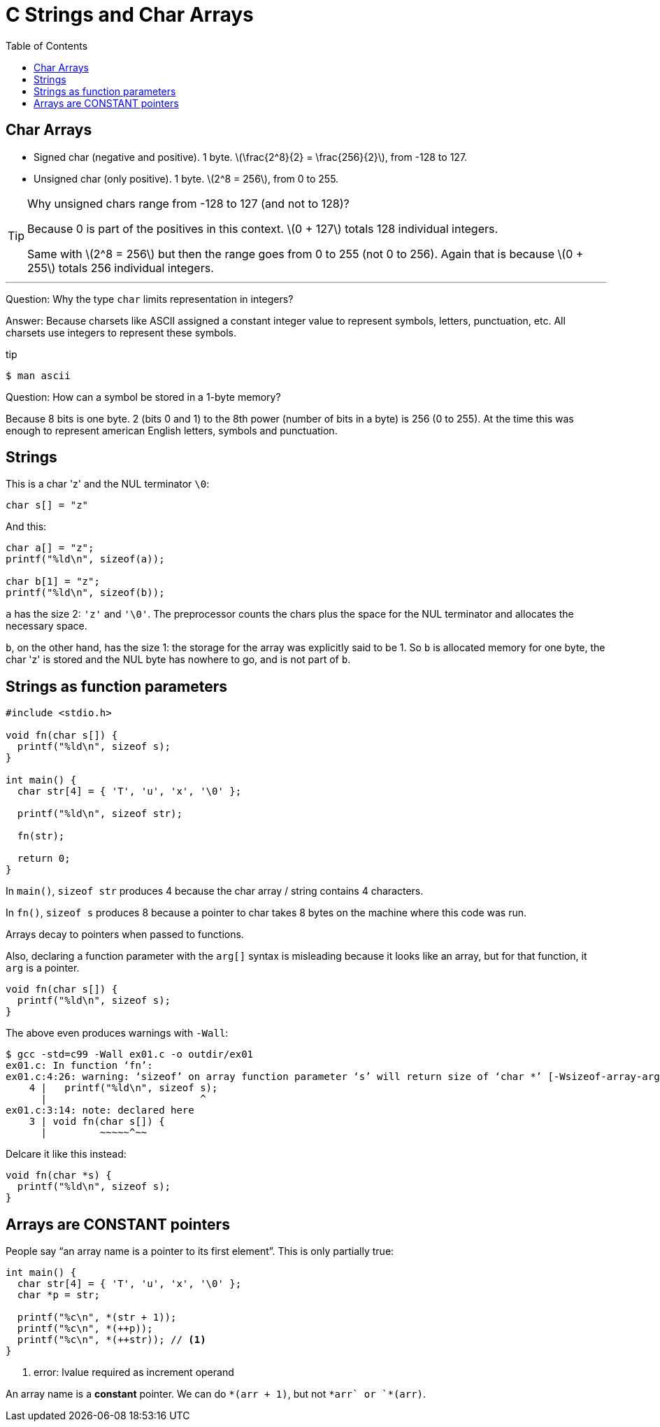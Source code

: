 = C Strings and Char Arrays
:toc: right
:icons: font
:stem: latexmath

== Char Arrays

* Signed char (negative and positive).
  1 byte.
  stem:[\frac{2^8}{2} = \frac{256}{2}], from -128 to 127.
* Unsigned char (only positive).
  1 byte.
  stem:[2^8 = 256], from 0 to 255.

[TIP]
====
Why unsigned chars range from -128 to 127 (and not to 128)?

Because 0 is part of the positives in this context.
stem:[0 + 127] totals 128 individual integers.

Same with stem:[2^8 = 256] but then the range goes from 0 to 255 (not 0 to 256).
Again that is because stem:[0 + 255] totals 256 individual integers.
====

'''
Question: Why the type `char` limits representation in integers?

Answer: Because charsets like ASCII assigned a constant integer value to represent symbols, letters, punctuation, etc.
All charsets use integers to represent these symbols.

.tip
[source,shell-session]
----
$ man ascii
----

Question: How can a symbol be stored in a 1-byte memory?

Because 8 bits is one byte. 2 (bits 0 and 1) to the 8th power (number of bits in a byte) is 256 (0 to 255).
At the time this was enough to represent american English letters, symbols and punctuation.


== Strings

This is a char 'z' and the NUL terminator `\0`:

[source,c]
----
char s[] = "z"
----

And this:

[source,c]
----
char a[] = "z";
printf("%ld\n", sizeof(a));

char b[1] = "z";
printf("%ld\n", sizeof(b));
----

`a` has the size 2: `'z'` and `'\0'`.
The preprocessor counts the chars plus the space for the NUL terminator and allocates the necessary space.

`b`, on the other hand, has the size 1: the storage for the array was explicitly said to be 1.
So `b` is allocated memory for one byte, the char 'z' is stored and the NUL byte has nowhere to go, and is not part of `b`.

== Strings as function parameters

[source,c]
----
#include <stdio.h>

void fn(char s[]) {
  printf("%ld\n", sizeof s);
}

int main() {
  char str[4] = { 'T', 'u', 'x', '\0' };

  printf("%ld\n", sizeof str);

  fn(str);

  return 0;
}
----

In `main()`, `sizeof str` produces 4 because the char array / string contains 4 characters.

In `fn()`, `sizeof s` produces 8 because a pointer to char takes 8 bytes on the machine where this code was run.

Arrays decay to pointers when passed to functions.

Also, declaring a function parameter with the `arg[]` syntax is misleading because it looks like an array, but for that function, it `arg` is a pointer.

[source,c]
----
void fn(char s[]) {
  printf("%ld\n", sizeof s);
}
----

The above even produces warnings with `-Wall`:

[source,shell-session]
----
$ gcc -std=c99 -Wall ex01.c -o outdir/ex01
ex01.c: In function ‘fn’:
ex01.c:4:26: warning: ‘sizeof’ on array function parameter ‘s’ will return size of ‘char *’ [-Wsizeof-array-argument]
    4 |   printf("%ld\n", sizeof s);
      |                          ^
ex01.c:3:14: note: declared here
    3 | void fn(char s[]) {
      |         ~~~~~^~~
----

Delcare it like this instead:

[source,c]
----
void fn(char *s) {
  printf("%ld\n", sizeof s);
}
----

== Arrays are CONSTANT pointers

People say “an array name is a pointer to its first element”.
This is only partially true:

[source,c]
----
int main() {
  char str[4] = { 'T', 'u', 'x', '\0' };
  char *p = str;

  printf("%c\n", *(str + 1));
  printf("%c\n", *(++p));
  printf("%c\n", *(++str)); // <1>
}
----

1. error: lvalue required as increment operand

An array name is a *constant* pointer.
We can do `*(arr + 1)`, but not `*arr++` or `*(++arr)`.
